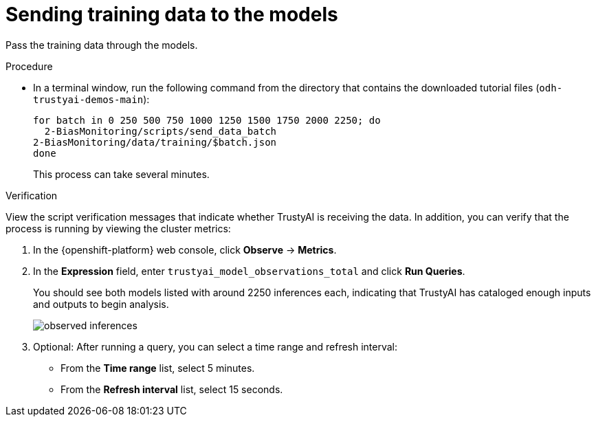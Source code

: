 :_module-type: PROCEDURE

[id="t-bias-sending-training-data-to-the-models_{context}"]
= Sending training data to the models

Pass the training data through the models.

.Procedure

* In a terminal window, run the following command from the directory that contains the downloaded tutorial files (`odh-trustyai-demos-main`):
+
[source]
----
for batch in 0 250 500 750 1000 1250 1500 1750 2000 2250; do
  2-BiasMonitoring/scripts/send_data_batch
2-BiasMonitoring/data/training/$batch.json
done
----
+
This process can take several minutes. 

.Verification

View the script verification messages that indicate whether TrustyAI is receiving the data.
In addition, you can verify that the process is running by viewing the cluster metrics:

. In the {openshift-platform} web console, click *Observe* -> *Metrics*.
. In the *Expression* field, enter `trustyai_model_observations_total` and click *Run Queries*. 
+
You should see both models listed with around 2250 inferences each, indicating that TrustyAI has cataloged enough inputs and outputs to begin analysis.
+
image::images/observed_inferences.png[]

. Optional: After running a query, you can select a time range and refresh interval:
  * From the *Time range* list, select 5 minutes.
  * From the *Refresh interval* list, select 15 seconds.